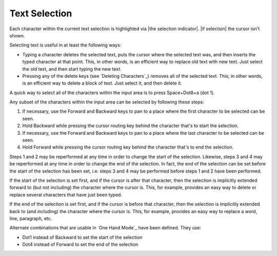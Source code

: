 Text Selection
--------------

Each character within the current text selection is highlighted via
|the selection indicator|. |if selection| the cursor isn't shown.

Selecting text is useful in at least the following ways:

* Typing a character deletes the selected text, puts the cursor where
  the selected text was, and then inserts the typed character at that point.
  This, in other words, is an efficient way to replace old text with new text.
  Just select the old text, and then start typing the new text.

* Pressing any of the delete keys (see `Deleting Characters`_) removes all of
  the selected text. This, in other words, is an efficient way to delete a
  block of text. Just select it, and then delete it.

A quick way to select all of the characters within the input area is to press
Space+Dot8+a (dot 1).

Any subset of the characters within the input area can be selected by following
these steps:

1) If necessary, use the Forward and Backward keys to pan to a place where the
   first character to be selected can be seen.

2) Hold Backward while pressing the cursor routing key behind the 
   character that's to start the selection.

3) If necessary, use the Forward and Backward keys to pan to a place where the
   last character to be selected can be seen.

4) Hold Forward while pressing the cursor routing key behind the 
   character that's to end the selection.

Steps 1 and 2 may be reperformed at any time in order to change the start of
the selection. Likewise, steps 3 and 4 may be reperformed at any time in order
to change the end of the selection. In fact, the end of the selection can be
set before the start of the selection has been set, i.e. steps 3 and 4 may be
performed before steps 1 and 2 have been performed.

If the start of the selection is set first, and if the cursor is after that
character, then the selection is implicitly extended forward to (but not
including) the character where the cursor is. This, for example, provides an
easy way to delete or replace several characters that have just been typed.

If the end of the selection is set first, and if the cursor is before that
character, then the selection is implicitly extended back to (and including)
the character where the cursor is. This, for example, provides an easy way to
replace a word, line, paragraph, etc.

Alternate combinations that are usable in `One Hand Mode`_ have been defined.
They use:

* Dot1 instead of Backward to set the start of the selection
* Dot4 instead of Forward to set the end of the selection

